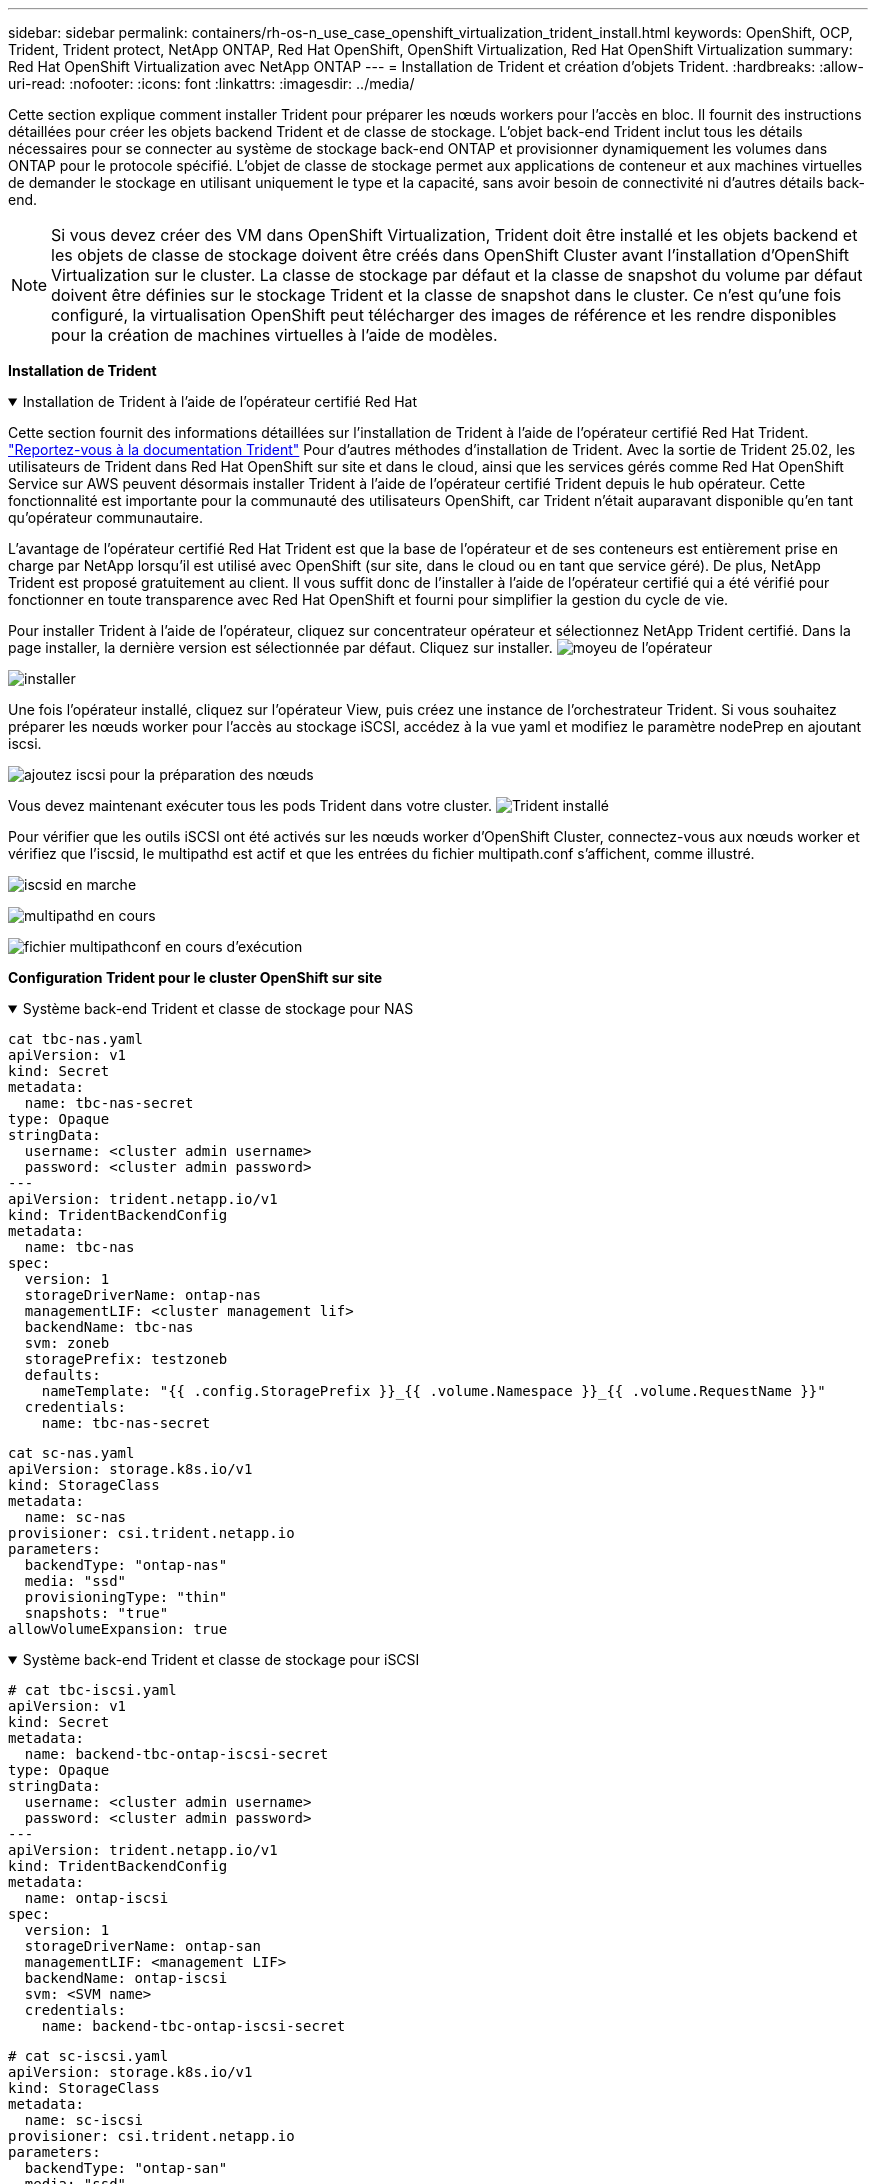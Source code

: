 ---
sidebar: sidebar 
permalink: containers/rh-os-n_use_case_openshift_virtualization_trident_install.html 
keywords: OpenShift, OCP, Trident, Trident protect, NetApp ONTAP, Red Hat OpenShift, OpenShift Virtualization, Red Hat OpenShift Virtualization 
summary: Red Hat OpenShift Virtualization avec NetApp ONTAP 
---
= Installation de Trident et création d'objets Trident.
:hardbreaks:
:allow-uri-read: 
:nofooter: 
:icons: font
:linkattrs: 
:imagesdir: ../media/


[role="lead"]
Cette section explique comment installer Trident pour préparer les nœuds workers pour l'accès en bloc. Il fournit des instructions détaillées pour créer les objets backend Trident et de classe de stockage. L'objet back-end Trident inclut tous les détails nécessaires pour se connecter au système de stockage back-end ONTAP et provisionner dynamiquement les volumes dans ONTAP pour le protocole spécifié. L'objet de classe de stockage permet aux applications de conteneur et aux machines virtuelles de demander le stockage en utilisant uniquement le type et la capacité, sans avoir besoin de connectivité ni d'autres détails back-end.


NOTE: Si vous devez créer des VM dans OpenShift Virtualization, Trident doit être installé et les objets backend et les objets de classe de stockage doivent être créés dans OpenShift Cluster avant l'installation d'OpenShift Virtualization sur le cluster. La classe de stockage par défaut et la classe de snapshot du volume par défaut doivent être définies sur le stockage Trident et la classe de snapshot dans le cluster. Ce n'est qu'une fois configuré, la virtualisation OpenShift peut télécharger des images de référence et les rendre disponibles pour la création de machines virtuelles à l'aide de modèles.

**Installation de Trident**

.Installation de Trident à l'aide de l'opérateur certifié Red Hat
[%collapsible%open]
====
Cette section fournit des informations détaillées sur l'installation de Trident à l'aide de l'opérateur certifié Red Hat Trident. link:https://docs.netapp.com/us-en/trident/trident-get-started/kubernetes-deploy.html["Reportez-vous à la documentation Trident"] Pour d'autres méthodes d'installation de Trident. Avec la sortie de Trident 25.02, les utilisateurs de Trident dans Red Hat OpenShift sur site et dans le cloud, ainsi que les services gérés comme Red Hat OpenShift Service sur AWS peuvent désormais installer Trident à l'aide de l'opérateur certifié Trident depuis le hub opérateur. Cette fonctionnalité est importante pour la communauté des utilisateurs OpenShift, car Trident n'était auparavant disponible qu'en tant qu'opérateur communautaire.

L'avantage de l'opérateur certifié Red Hat Trident est que la base de l'opérateur et de ses conteneurs est entièrement prise en charge par NetApp lorsqu'il est utilisé avec OpenShift (sur site, dans le cloud ou en tant que service géré). De plus, NetApp Trident est proposé gratuitement au client. Il vous suffit donc de l'installer à l'aide de l'opérateur certifié qui a été vérifié pour fonctionner en toute transparence avec Red Hat OpenShift et fourni pour simplifier la gestion du cycle de vie.

Pour installer Trident à l'aide de l'opérateur, cliquez sur concentrateur opérateur et sélectionnez NetApp Trident certifié. Dans la page installer, la dernière version est sélectionnée par défaut. Cliquez sur installer. image:rh-os-n_use_case_openshift_virtualization_trident_install_img1.png["moyeu de l'opérateur"]

image:rh-os-n_use_case_openshift_virtualization_trident_install_img2.png["installer"]

Une fois l'opérateur installé, cliquez sur l'opérateur View, puis créez une instance de l'orchestrateur Trident. Si vous souhaitez préparer les nœuds worker pour l'accès au stockage iSCSI, accédez à la vue yaml et modifiez le paramètre nodePrep en ajoutant iscsi.

image:rh-os-n_use_case_openshift_virtualization_trident_install_img3.png["ajoutez iscsi pour la préparation des nœuds"]

Vous devez maintenant exécuter tous les pods Trident dans votre cluster. image:rh-os-n_use_case_openshift_virtualization_trident_install_img4.png["Trident installé"]

Pour vérifier que les outils iSCSI ont été activés sur les nœuds worker d'OpenShift Cluster, connectez-vous aux nœuds worker et vérifiez que l'iscsid, le multipathd est actif et que les entrées du fichier multipath.conf s'affichent, comme illustré.

image:rh-os-n_use_case_openshift_virtualization_trident_install_img5.png["iscsid en marche"]

image:rh-os-n_use_case_openshift_virtualization_trident_install_img6.png["multipathd en cours"]

image:rh-os-n_use_case_openshift_virtualization_trident_install_img7.png["fichier multipathconf en cours d'exécution"]

====
**Configuration Trident pour le cluster OpenShift sur site**

.Système back-end Trident et classe de stockage pour NAS
[%collapsible%open]
====
[source, yaml]
----
cat tbc-nas.yaml
apiVersion: v1
kind: Secret
metadata:
  name: tbc-nas-secret
type: Opaque
stringData:
  username: <cluster admin username>
  password: <cluster admin password>
---
apiVersion: trident.netapp.io/v1
kind: TridentBackendConfig
metadata:
  name: tbc-nas
spec:
  version: 1
  storageDriverName: ontap-nas
  managementLIF: <cluster management lif>
  backendName: tbc-nas
  svm: zoneb
  storagePrefix: testzoneb
  defaults:
    nameTemplate: "{{ .config.StoragePrefix }}_{{ .volume.Namespace }}_{{ .volume.RequestName }}"
  credentials:
    name: tbc-nas-secret
----
[source, yaml]
----
cat sc-nas.yaml
apiVersion: storage.k8s.io/v1
kind: StorageClass
metadata:
  name: sc-nas
provisioner: csi.trident.netapp.io
parameters:
  backendType: "ontap-nas"
  media: "ssd"
  provisioningType: "thin"
  snapshots: "true"
allowVolumeExpansion: true
----
====
.Système back-end Trident et classe de stockage pour iSCSI
[%collapsible%open]
====
[source, yaml]
----
# cat tbc-iscsi.yaml
apiVersion: v1
kind: Secret
metadata:
  name: backend-tbc-ontap-iscsi-secret
type: Opaque
stringData:
  username: <cluster admin username>
  password: <cluster admin password>
---
apiVersion: trident.netapp.io/v1
kind: TridentBackendConfig
metadata:
  name: ontap-iscsi
spec:
  version: 1
  storageDriverName: ontap-san
  managementLIF: <management LIF>
  backendName: ontap-iscsi
  svm: <SVM name>
  credentials:
    name: backend-tbc-ontap-iscsi-secret
----
[source, yaml]
----
# cat sc-iscsi.yaml
apiVersion: storage.k8s.io/v1
kind: StorageClass
metadata:
  name: sc-iscsi
provisioner: csi.trident.netapp.io
parameters:
  backendType: "ontap-san"
  media: "ssd"
  provisioningType: "thin"
  fsType: ext4
  snapshots: "true"
allowVolumeExpansion: true
----
====
.Backend Trident et classe de stockage pour NVMe/TCP
[%collapsible%open]
====
[source, yaml]
----
# cat tbc-nvme.yaml
apiVersion: v1
kind: Secret
metadata:
  name: backend-tbc-ontap-nvme-secret
type: Opaque
stringData:
  username: <cluster admin password>
  password: <cluster admin password>
---
apiVersion: trident.netapp.io/v1
kind: TridentBackendConfig
metadata:
  name: backend-tbc-ontap-nvme
spec:
  version: 1
  storageDriverName: ontap-san
  managementLIF: <cluster management LIF>
  backendName: backend-tbc-ontap-nvme
  svm: <SVM name>
  credentials:
    name: backend-tbc-ontap-nvme-secret
----
[source, yaml]
----
# cat sc-nvme.yaml
apiVersion: storage.k8s.io/v1
kind: StorageClass
metadata:
  name: sc-nvme
provisioner: csi.trident.netapp.io
parameters:
  backendType: "ontap-san"
  media: "ssd"
  provisioningType: "thin"
  fsType: ext4
  snapshots: "true"
allowVolumeExpansion: true
----
====
.Système back-end Trident et classe de stockage pour FC
[%collapsible%open]
====
[source, yaml]
----
# cat tbc-fc.yaml
apiVersion: v1
kind: Secret
metadata:
  name: tbc-fc-secret
type: Opaque
stringData:
  username: <cluster admin password>
  password: <cluster admin password>
---
apiVersion: trident.netapp.io/v1
kind: TridentBackendConfig
metadata:
  name: tbc-fc
spec:
  version: 1
  storageDriverName: ontap-san
  managementLIF: <cluster mgmt lif>
  backendName: tbc-fc
  svm: openshift-fc
  sanType: fcp
  storagePrefix: demofc
  defaults:
    nameTemplate: "{{ .config.StoragePrefix }}_{{ .volume.Namespace }}_{{ .volume.RequestName }}"
  credentials:
    name: tbc-fc-secret
----
[source, yaml]
----
# cat sc-fc.yaml
apiVersion: storage.k8s.io/v1
kind: StorageClass
metadata:
  name: sc-fc
provisioner: csi.trident.netapp.io
parameters:
  backendType: "ontap-san"
  media: "ssd"
  provisioningType: "thin"
  fsType: ext4
  snapshots: "true"
allowVolumeExpansion: true
----
====
**Configuration Trident pour le cluster ROSA utilisant le stockage FSxN**

.Back-end et classe de stockage Trident pour NAS FSxN
[%collapsible%open]
====
[source, yaml]
----
#cat tbc-fsx-nas.yaml
apiVersion: v1
kind: Secret
metadata:
  name: backend-fsx-ontap-nas-secret
  namespace: trident
type: Opaque
stringData:
  username: <cluster admin lif>
  password: <cluster admin passwd>
---
apiVersion: trident.netapp.io/v1
kind: TridentBackendConfig
metadata:
  name: backend-fsx-ontap-nas
  namespace: trident
spec:
  version: 1
  backendName: fsx-ontap
  storageDriverName: ontap-nas
  managementLIF: <Management DNS name>
  dataLIF: <NFS DNS name>
  svm: <SVM NAME>
  credentials:
    name: backend-fsx-ontap-nas-secret
----
[source, yaml]
----
# cat sc-fsx-nas.yaml
apiVersion: storage.k8s.io/v1
kind: StorageClass
metadata:
  name: trident-csi
provisioner: csi.trident.netapp.io
parameters:
  backendType: "ontap-nas"
  fsType: "ext4"
allowVolumeExpansion: True
reclaimPolicy: Retain
----
====
.Système back-end et classe de stockage Trident pour iSCSI FSxN
[%collapsible%open]
====
[source, yaml]
----
# cat tbc-fsx-iscsi.yaml
apiVersion: v1
kind: Secret
metadata:
  name: backend-tbc-fsx-iscsi-secret
type: Opaque
stringData:
  username: <cluster admin username>
  password: <cluster admin password>
---
apiVersion: trident.netapp.io/v1
kind: TridentBackendConfig
metadata:
  name: fsx-iscsi
spec:
  version: 1
  storageDriverName: ontap-san
  managementLIF: <management LIF>
  backendName: fsx-iscsi
  svm: <SVM name>
  credentials:
    name: backend-tbc-ontap-iscsi-secret
----
[source, yaml]
----
# cat sc-fsx-iscsi.yaml
apiVersion: storage.k8s.io/v1
kind: StorageClass
metadata:
  name: sc-fsx-iscsi
provisioner: csi.trident.netapp.io
parameters:
  backendType: "ontap-san"
  media: "ssd"
  provisioningType: "thin"
  fsType: ext4
  snapshots: "true"
allowVolumeExpansion: true
----
====
**Trident Volume Snapshot Class**

.Classe de snapshots du volume Trident
[%collapsible%open]
====
[source, yaml]
----
# cat snapshot-class.yaml
apiVersion: snapshot.storage.k8s.io/v1
kind: VolumeSnapshotClass
metadata:
  name: trident-snapshotclass
driver: csi.trident.netapp.io
deletionPolicy: Retain
----
====
Une fois que vous avez mis en place les fichiers yaml requis pour la configuration du back-end et la configuration de la classe de stockage, ainsi que les configurations de snapshot, vous pouvez créer le backend Trident , la classe de stockage et les objets de classe de snapshot à l'aide de la commande suivante

[source, yaml]
----
oc create -f <backend-filename.yaml> -n trident
oc create -f < storageclass-filename.yaml>
oc create -f <snapshotclass-filename.yaml>
----
**Définition des valeurs par défaut avec stockage Trident et classe d'instantanés**

.Définition des valeurs par défaut avec stockage Trident et classe snapshot
[%collapsible%open]
====
Vous pouvez désormais définir la classe de stockage Trident requise et la classe de snapshot de volume comme classe par défaut dans le cluster OpenShift. Comme mentionné précédemment, la définition de la classe de stockage et de la classe de snapshot de volume est nécessaire pour permettre à OpenShift Virtualization de rendre la source d'image de référence disponible pour créer des machines virtuelles à partir des modèles par défaut.

Vous pouvez définir la classe de stockage et la classe de snapshot comme classe par défaut en modifiant l'annotation à partir de la console ou en modifiant la ligne de commande correction à partir de :

[source, yaml]
----
storageclass.kubernetes.io/is-default-class:true
or
kubectl patch storageclass standard -p '{"metadata": {"annotations":{"storageclass.kubernetes.io/is-default-class":"true"}}}'

storageclass.kubevirt.io/is-default-virt-class: true
or
kubectl patch storageclass standard -p '{"metadata": {"annotations":{"storageclass.kubevirt.io/is-default-virt-class": "true"}}}'
----
====